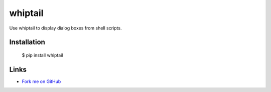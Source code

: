 whiptail
==================================================

Use whiptail to display dialog boxes from shell scripts.

Installation
------------

  $ pip install whiptail

Links
-----

* `Fork me on GitHub <https://github.com/marwano/whiptail>`_

